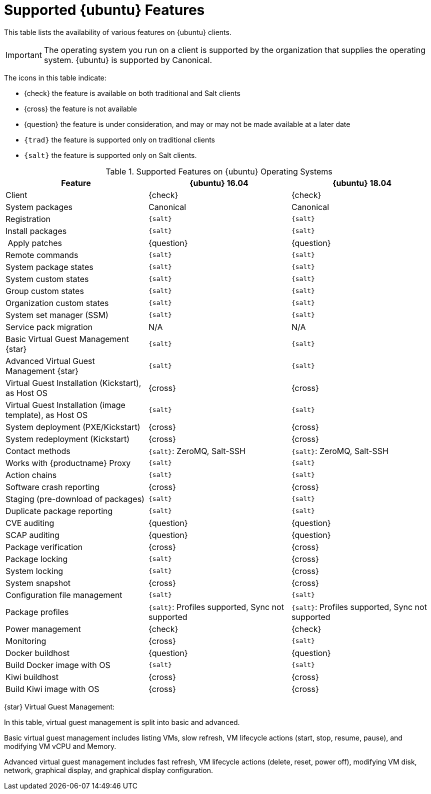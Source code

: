 [[supported-features-ubuntu]]
= Supported {ubuntu} Features


This table lists the availability of various features on {ubuntu} clients.

ifeval::[{suma-content} == true]
[NOTE]
====
{debian} is not an officially supported operating system in this version of {susemgr}.
====
endif::[]

[IMPORTANT]
====
The operating system you run on a client is supported by the organization that supplies the operating system.
{ubuntu} is supported by Canonical.
====

The icons in this table indicate:

* {check} the feature is available on both traditional and Salt clients
* {cross} the feature is not available
* {question} the feature is under consideration, and may or may not be made available at a later date
* ``{trad}`` the feature is supported only on traditional clients
* ``{salt}`` the feature is supported only on Salt clients.


[cols="1,1,1", options="header"]
.Supported Features on {ubuntu} Operating Systems
|===

| Feature
| {ubuntu}{nbsp}16.04
| {ubuntu}{nbsp}18.04

| Client
| {check}
| {check}

| System packages
| Canonical
| Canonical

| Registration
| ``{salt}``
| ``{salt}``

| Install packages
| ``{salt}``
| ``{salt}``

| Apply patches
| {question}
| {question}

| Remote commands
| ``{salt}``
| ``{salt}``

| System package states
| ``{salt}``
| ``{salt}``

| System custom states
| ``{salt}``
| ``{salt}``

| Group custom states
| ``{salt}``
| ``{salt}``

| Organization custom states
| ``{salt}``
| ``{salt}``

| System set manager (SSM)
| ``{salt}``
| ``{salt}``

| Service pack migration
| N/A
| N/A

| Basic Virtual Guest Management {star}
| ``{salt}``
| ``{salt}``

| Advanced Virtual Guest Management {star}
| ``{salt}``
| ``{salt}``

| Virtual Guest Installation (Kickstart), as Host OS
| {cross}
| {cross}

| Virtual Guest Installation (image template), as Host OS
| ``{salt}``
| ``{salt}``

| System deployment (PXE/Kickstart)
| {cross}
| {cross}

| System redeployment (Kickstart)
| {cross}
| {cross}

| Contact methods
| ``{salt}``: ZeroMQ, Salt-SSH
| ``{salt}``: ZeroMQ, Salt-SSH

| Works with {productname} Proxy
| ``{salt}``
| ``{salt}``

| Action chains
| ``{salt}``
| ``{salt}``

| Software crash reporting
| {cross}
| {cross}

| Staging (pre-download of packages)
| ``{salt}``
| ``{salt}``

| Duplicate package reporting
| ``{salt}``
| ``{salt}``

| CVE auditing
| {question}
| {question}

| SCAP auditing
| {question}
| {question}

| Package verification
| {cross}
| {cross}

| Package locking
| ``{salt}``
| {cross}

| System locking
| ``{salt}``
| {cross}

| System snapshot
| {cross}
| {cross}

| Configuration file management
| ``{salt}``
| ``{salt}``

| Package profiles
| ``{salt}``: Profiles supported, Sync not supported
| ``{salt}``: Profiles supported, Sync not supported

| Power management
| {check}
| {check}

| Monitoring
| {cross}
| ``{salt}``

| Docker buildhost
| {question}
| {question}

| Build Docker image with OS
| ``{salt}``
| ``{salt}``

| Kiwi buildhost
| {cross}
| {cross}

| Build Kiwi image with OS
| {cross}
| {cross}

|===

{star} Virtual Guest Management:

In this table, virtual guest management is split into basic and advanced.

Basic virtual guest management includes listing VMs, slow refresh, VM lifecycle actions (start, stop, resume, pause), and modifying VM vCPU and Memory.

Advanced virtual guest management includes fast refresh, VM lifecycle actions (delete, reset, power off), modifying VM disk, network, graphical display, and graphical display configuration.

